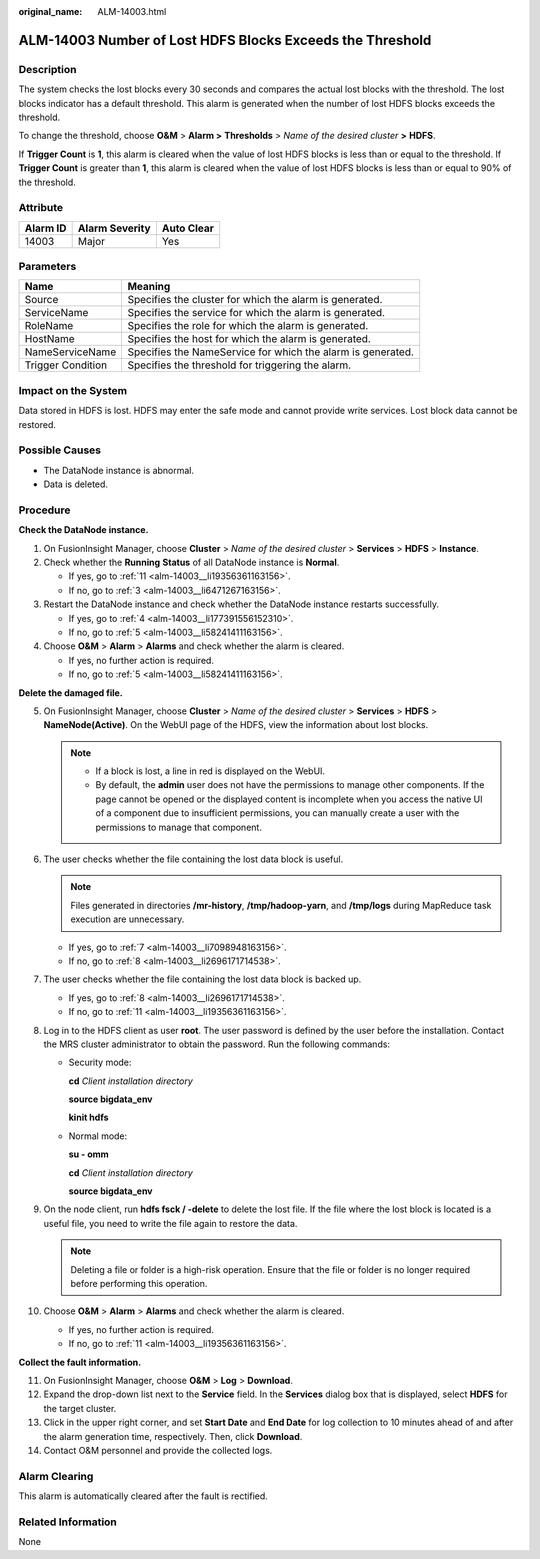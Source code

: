:original_name: ALM-14003.html

.. _ALM-14003:

ALM-14003 Number of Lost HDFS Blocks Exceeds the Threshold
==========================================================

Description
-----------

The system checks the lost blocks every 30 seconds and compares the actual lost blocks with the threshold. The lost blocks indicator has a default threshold. This alarm is generated when the number of lost HDFS blocks exceeds the threshold.

To change the threshold, choose **O&M** > **Alarm >** **Thresholds** > *Name of the desired cluster* **>** **HDFS**.

If **Trigger Count** is **1**, this alarm is cleared when the value of lost HDFS blocks is less than or equal to the threshold. If **Trigger Count** is greater than **1**, this alarm is cleared when the value of lost HDFS blocks is less than or equal to 90% of the threshold.

Attribute
---------

======== ============== ==========
Alarm ID Alarm Severity Auto Clear
======== ============== ==========
14003    Major          Yes
======== ============== ==========

Parameters
----------

+-------------------+-------------------------------------------------------------+
| Name              | Meaning                                                     |
+===================+=============================================================+
| Source            | Specifies the cluster for which the alarm is generated.     |
+-------------------+-------------------------------------------------------------+
| ServiceName       | Specifies the service for which the alarm is generated.     |
+-------------------+-------------------------------------------------------------+
| RoleName          | Specifies the role for which the alarm is generated.        |
+-------------------+-------------------------------------------------------------+
| HostName          | Specifies the host for which the alarm is generated.        |
+-------------------+-------------------------------------------------------------+
| NameServiceName   | Specifies the NameService for which the alarm is generated. |
+-------------------+-------------------------------------------------------------+
| Trigger Condition | Specifies the threshold for triggering the alarm.           |
+-------------------+-------------------------------------------------------------+

Impact on the System
--------------------

Data stored in HDFS is lost. HDFS may enter the safe mode and cannot provide write services. Lost block data cannot be restored.

Possible Causes
---------------

-  The DataNode instance is abnormal.
-  Data is deleted.

Procedure
---------

**Check the DataNode instance.**

#. On FusionInsight Manager, choose **Cluster** > *Name of the desired cluster* > **Services** > **HDFS** > **Instance**.

#. Check whether the **Running** **Status** of all DataNode instance is **Normal**.

   -  If yes, go to :ref:`11 <alm-14003__li19356361163156>`.
   -  If no, go to :ref:`3 <alm-14003__li6471267163156>`.

#. .. _alm-14003__li6471267163156:

   Restart the DataNode instance and check whether the DataNode instance restarts successfully.

   -  If yes, go to :ref:`4 <alm-14003__li177391556152310>`.
   -  If no, go to :ref:`5 <alm-14003__li58241411163156>`.

#. .. _alm-14003__li177391556152310:

   Choose **O&M** > **Alarm** > **Alarms** and check whether the alarm is cleared.

   -  If yes, no further action is required.
   -  If no, go to :ref:`5 <alm-14003__li58241411163156>`.

**Delete the damaged file.**

5.  .. _alm-14003__li58241411163156:

    On FusionInsight Manager, choose **Cluster** > *Name of the desired cluster* > **Services** > **HDFS** > **NameNode(Active)**. On the WebUI page of the HDFS, view the information about lost blocks.

    .. note::

       -  If a block is lost, a line in red is displayed on the WebUI.
       -  By default, the **admin** user does not have the permissions to manage other components. If the page cannot be opened or the displayed content is incomplete when you access the native UI of a component due to insufficient permissions, you can manually create a user with the permissions to manage that component.

6.  The user checks whether the file containing the lost data block is useful.

    .. note::

       Files generated in directories **/mr-history**, **/tmp/hadoop-yarn**, and **/tmp/logs** during MapReduce task execution are unnecessary.

    -  If yes, go to :ref:`7 <alm-14003__li7098948163156>`.
    -  If no, go to :ref:`8 <alm-14003__li2696171714538>`.

7.  .. _alm-14003__li7098948163156:

    The user checks whether the file containing the lost data block is backed up.

    -  If yes, go to :ref:`8 <alm-14003__li2696171714538>`.
    -  If no, go to :ref:`11 <alm-14003__li19356361163156>`.

8.  .. _alm-14003__li2696171714538:

    Log in to the HDFS client as user **root**. The user password is defined by the user before the installation. Contact the MRS cluster administrator to obtain the password. Run the following commands:

    -  Security mode:

       **cd** *Client installation directory*

       **source bigdata_env**

       **kinit hdfs**

    -  Normal mode:

       **su - omm**

       **cd** *Client installation directory*

       **source bigdata_env**

9.  On the node client, run **hdfs fsck / -delete** to delete the lost file. If the file where the lost block is located is a useful file, you need to write the file again to restore the data.

    .. note::

       Deleting a file or folder is a high-risk operation. Ensure that the file or folder is no longer required before performing this operation.

10. Choose **O&M** > **Alarm** > **Alarms** and check whether the alarm is cleared.

    -  If yes, no further action is required.
    -  If no, go to :ref:`11 <alm-14003__li19356361163156>`.

**Collect the fault information.**

11. .. _alm-14003__li19356361163156:

    On FusionInsight Manager, choose **O&M** > **Log** > **Download**.

12. Expand the drop-down list next to the **Service** field. In the **Services** dialog box that is displayed, select **HDFS** for the target cluster.

13. Click |image1| in the upper right corner, and set **Start Date** and **End Date** for log collection to 10 minutes ahead of and after the alarm generation time, respectively. Then, click **Download**.

14. Contact O&M personnel and provide the collected logs.

Alarm Clearing
--------------

This alarm is automatically cleared after the fault is rectified.

Related Information
-------------------

None

.. |image1| image:: /_static/images/en-us_image_0269383960.png
